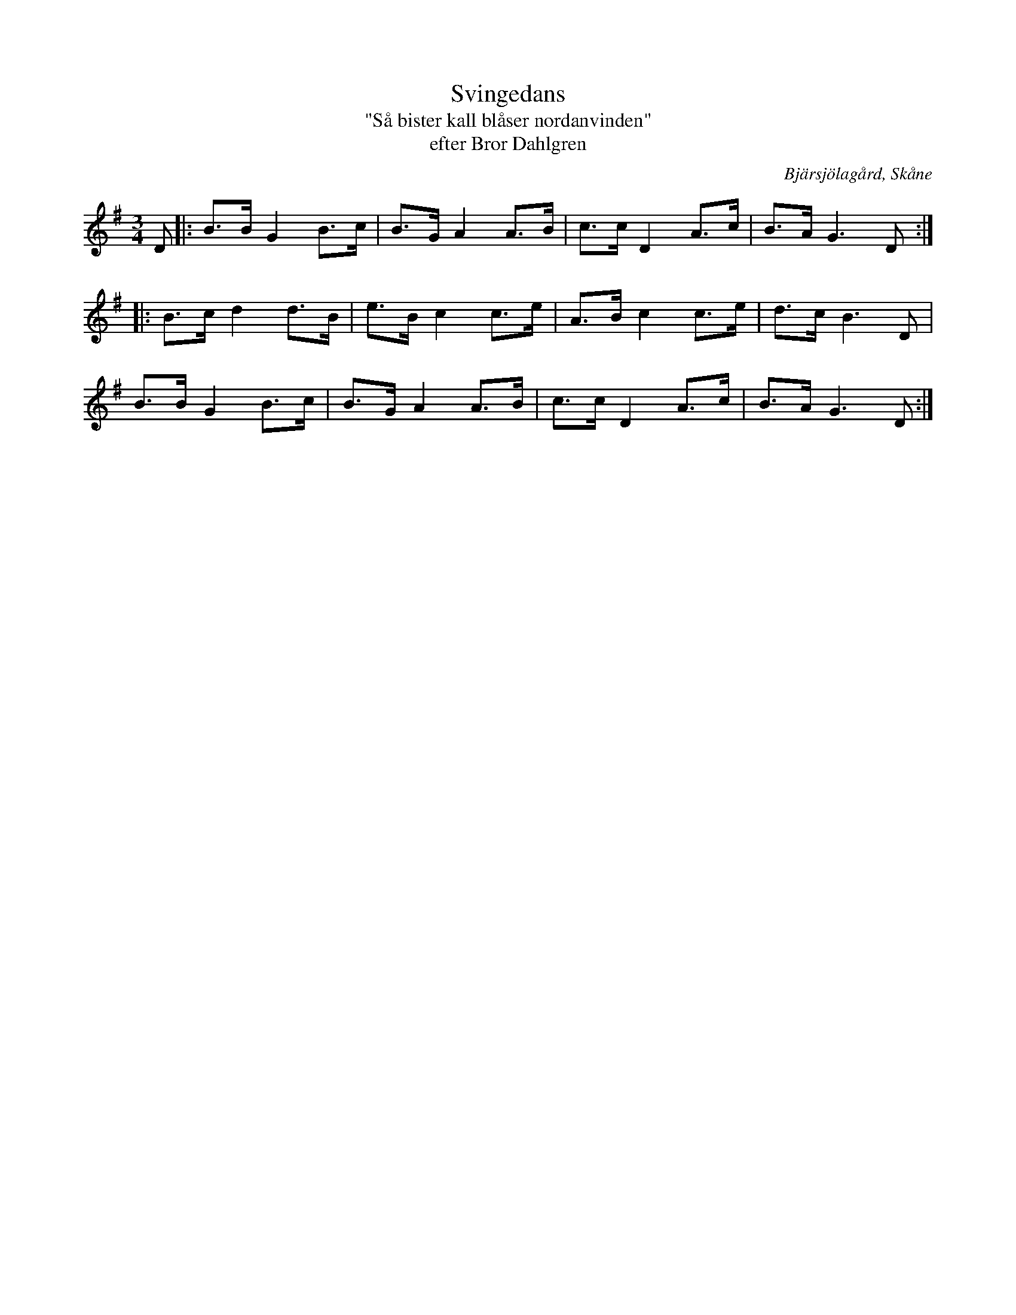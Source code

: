 %%abc-charset utf-8

X:1
T:Svingedans
T:"Så bister kall blåser nordanvinden"
T:efter Bror Dahlgren
S:efter Bror Dahlgren
O:Bjärsjölagård, Skåne
Z:Åke Persson, 2012-03-25
R:Svingedans
M:3/4
L:1/8
Q:1/4=108
%%printtempo 0
%%MIDI ratio 2 1
K:G
 D |: B>B G2 B>c | B>G A2 A>B | c>c D2 A>c | B>A G3 D :|
|: B>c d2 d>B | e>B c2 c>e | A>B c2 c>e | d>c B3 D |
B>B G2 B>c | B>G A2 A>B | c>c D2 A>c | B>A G3 D :|

